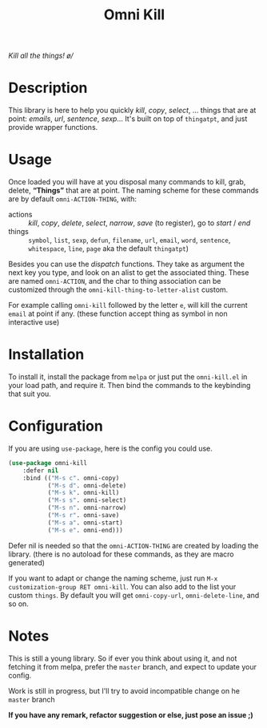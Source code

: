 #+TITLE: Omni Kill

[[https://travis-ci.org/AdrieanKhisbe/omni-kill.el][file:https://travis-ci.org/AdrieanKhisbe/omni-kill.el.svg]]
[[https://coveralls.io/r/AdrieanKhisbe/omni-kill.el][file:https://coveralls.io/repos/AdrieanKhisbe/omni-kill.el/badge.svg]]
[[http://melpa.org/#/omni-kill][file:http://melpa.org/packages/omni-kill-badge.svg]]
[[http://stable.melpa.org/#/omni-kill][file:http://stable.melpa.org/packages/omni-kill-badge.svg]]
[[https://github.com/AdrieanKhisbe/omni-kill.el/tags][file:https://img.shields.io/github/tag/AdrieanKhisbe/omni-kill.el.svg]]
[[http://www.gnu.org/licenses/gpl-3.0.html][http://img.shields.io/:license-gpl3-blue.svg]]

/Kill all the things! \o//

* Description

This library is here to help you quickly /kill/, /copy/, /select/, ... things that are at point: /emails/, /url/, /sentence/, /sexp/...
It's built on top of =thingatpt=, and just provide wrapper functions.

* Usage

Once loaded you will have at you disposal many commands to kill, grab, delete, *“Things”* that are at point.
The naming scheme for these commands are by default =omni-ACTION-THING=, with:

- actions :: /kill/, /copy/, /delete/, /select/, /narrow/, /save/ (to register), go to /start/ / /end/
- things :: =symbol=, =list=, =sexp=, =defun=, =filename=, =url=, =email=, =word=, =sentence=, =whitespace=, =line=, =page= aka the default =thingatpt=)


Besides you can use the /dispatch/ functions. They take as argument the next key you type, and look on an alist to get the associated thing.
These are named =omni-ACTION=, and the char to thing association can be customized through the =omni-kill-thing-to-letter-alist= custom.

For example calling =omni-kill= followed by the letter =e=, will kill the current =email= at point if any.
(these function accept thing as symbol in non interactive use)

* Installation

To install it, install the package from =melpa= or just put the =omni-kill.el= in your load path, and require it.
Then bind the commands to the keybinding that suit you.

* Configuration
If you are using =use-package=, here is the config you could use.
#+begin_src emacs-lisp
  (use-package omni-kill
      :defer nil
      :bind (("M-s c". omni-copy)
             ("M-s d". omni-delete)
             ("M-s k". omni-kill)
             ("M-s s". omni-select)
             ("M-s n". omni-narrow)
             ("M-s r". omni-save)
             ("M-s a". omni-start)
             ("M-s e". omni-end)))
#+end_src

Defer nil is needed so that the =omni-ACTION-THING= are created by loading the library. (there is no autoload for these commands, as they are macro generated)

If you want to adapt or change the naming scheme, just run =M-x customization-group RET omni-kill=.
You can also add to the list your custom =things=. By default you will get =omni-copy-url=, =omni-delete-line=, and so on.


* Notes

This is still a young library. So if ever you think about using it,
and not fetching it from melpa, prefer the =master= branch, and expect to update your config.

Work is still in progress, but I'll try to avoid incompatible change on he =master= branch

*If you have any remark, refactor suggestion or else, just pose an issue ;)*
